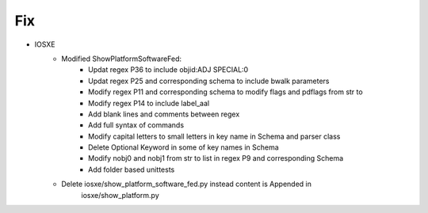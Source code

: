 --------------------------------------------------------------------------------
                                Fix
--------------------------------------------------------------------------------
* IOSXE
    * Modified ShowPlatformSoftwareFed:
        * Updat regex P36 to include objid:ADJ SPECIAL:0 
        * Updat regex P25 and corresponding schema to include bwalk parameters
        * Modify regex P11 and corresponding schema to modify flags and pdflags from str to 
        * Modify regex P14 to include label_aal
        * Add blank lines and comments between regex
        * Add full syntax of commands
        * Modify capital letters to small letters in key name in Schema and parser class
        * Delete Optional Keyword in some of key names in Schema
        * Modify nobj0 and nobj1 from str to list in regex P9 and corresponding Schema 
        * Add folder based unittests

    * Delete iosxe/show_platform_software_fed.py instead content is Appended in 
        iosxe/show_platform.py 